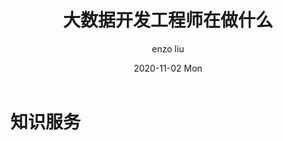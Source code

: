 #+TITLE:       大数据开发工程师在做什么
#+AUTHOR:      enzo liu
#+EMAIL:       liuenze6516@gmail.com
#+DATE:        2020-11-02 Mon
#+URI:         /blog/%y/%m/%d/大数据开发工程师在做什么
#+KEYWORDS:    big data, spark, calcite, engineer
#+TAGS:        big data, spark, calcite, engineer
#+LANGUAGE:    en
#+OPTIONS:     H:3 num:nil toc:nil \n:nil ::t |:t ^:nil -:nil f:t *:t <:t
#+DESCRIPTION: big data

* 知识服务
